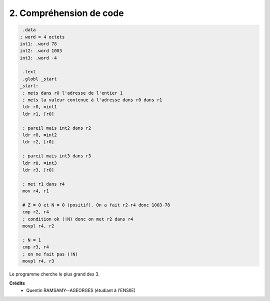 ================================
2. Compréhension de code
================================

.. image:: https://img.shields.io/badge/correction-vérifiée-green.svg?style=flat&amp;colorA=E1523D&amp;colorB=007D8A
   :alt: correction vérifiée

.. code:: ca65

		 .data
		; word = 4 octets
		int1: .word 78
		int2: .word 1003
		int3: .word -4

		 .text
		 .globl _start
		_start:
		 ; mets dans r0 l'adresse de l'entier 1
		 ; mets la valeur contenue à l'adresse dans r0 dans r1
		 ldr r0, =int1
		 ldr r1, [r0]

		 ; pareil mais int2 dans r2
		 ldr r0, =int2
		 ldr r2, [r0]

		 ; pareil mais int3 dans r3
		 ldr r0, =int3
		 ldr r3, [r0]

		 ; met r1 dans r4
		 mov r4, r1

		 # Z = 0 et N = 0 (positif). On a fait r2-r4 donc 1003-78
		 cmp r2, r4
		 ; condition ok (!N) donc on met r2 dans r4
		 movpl r4, r2

		 ; N = 1
		 cmp r3, r4
		 ; on ne fait pas (!N)
		 movpl r4, r3

Le programme cherche le plus grand des 3.

**Crédits**
	* Quentin RAMSAMY--AGEORGES (étudiant à l'ENSIIE)